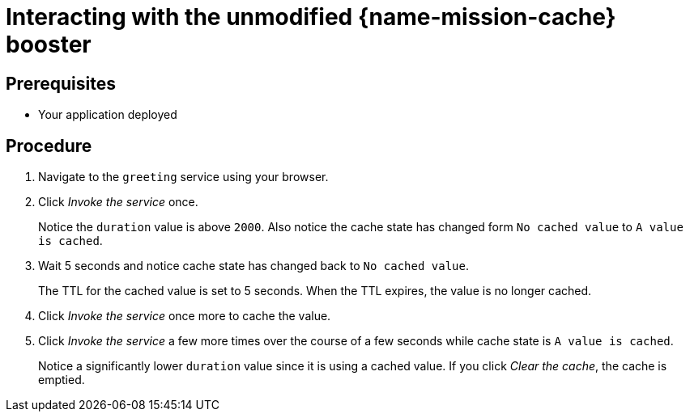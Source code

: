 [id='interacting-with-the-unmodified-cache-booster_{context}']
= Interacting with the unmodified {name-mission-cache} booster

[discrete]
== Prerequisites

* Your application deployed

[discrete]
== Procedure

. Navigate to the `greeting` service using your browser.

. Click _Invoke the service_ once.
+
Notice the `duration` value is above `2000`.
Also notice the cache state has changed form `No cached value` to `A value is cached`.

. Wait 5 seconds and notice cache state has changed back to `No cached value`.
+
The TTL for the cached value is set to 5 seconds.
When the TTL expires, the value is no longer cached.

. Click _Invoke the service_ once more to cache the value.

. Click _Invoke the service_ a few more times over the course of a few seconds while cache state is `A value is cached`.
+
Notice a significantly lower `duration` value since it is using a cached value.
If you click _Clear the cache_, the cache is emptied.

